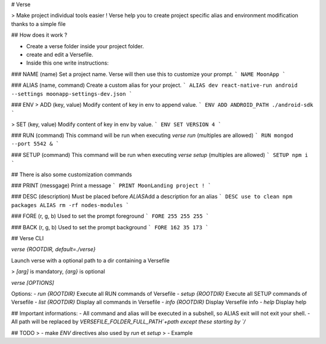 # Verse

> Make project individual tools easier ! Verse help you to create project specific alias and environment modification thanks to a simple file

## How does it work ?

- Create a verse folder inside your project folder.
- create and edit a Versefile.
- Inside this one write instructions:

### NAME (name)
Set a project name. Verse will then use this to customize your prompt.
```
NAME MoonApp
```

### ALIAS (name, command)
Create a custom alias for your project.
```
ALIAS dev react-native-run android --settings moonapp-settings-dev.json
```

### ENV
> ADD (key, value)
Modify content of key in env to append value.
```
ENV ADD ANDROID_PATH ./android-sdk
```

> SET (key, value)
Modify content of key in env by value.
```
ENV SET VERSION 4
```

### RUN (command)
This command will be run when executing `verse run` (multiples are allowed)
```
RUN mongod --port 5542 &
```

### SETUP (command)
This command will be run when executing `verse setup` (multiples are allowed)
```
SETUP npm i
```

## There is also some customization commands

### PRINT (messgage)
Print a message
```
PRINT MoonLanding project !
```

### DESC (description)
Must be placed before `ALIAS`\
Add a description for an alias
```
DESC use to clean npm packages
ALIAS rm -rf nodes-modules
```

### FORE (r, g, b)
Used to set the prompt foreground
```
FORE 255 255 255
```

### BACK (r, g, b)
Used to set the prompt background
```
FORE 162 35 173
```

## Verse CLI

`verse {ROOTDIR, default=./verse}`

Launch verse with a optional path to a dir containing a Versefile

> `[arg]` is mandatory, `{arg}` is optional

`verse [OPTIONS]`

Options:
- `run {ROOTDIR}` Execute all RUN commands of Versefile
- `setup {ROOTDIR}` Execute all SETUP commands of Versefile
- `list {ROOTDIR}` Display all commands in Versefile
- `info {ROOTDIR}` Display Versefile info
- `help` Display help

## Important informations:
- All command and alias will be executed in a subshell, so ALIAS exit will not exit your shell.
- All path will be replaced by `VERSEFILE_FOLDER_FULL_PATH`+path except these starting by `/`

## TODO
> - make `ENV` directives also used by `run` et `setup`
> - Example

